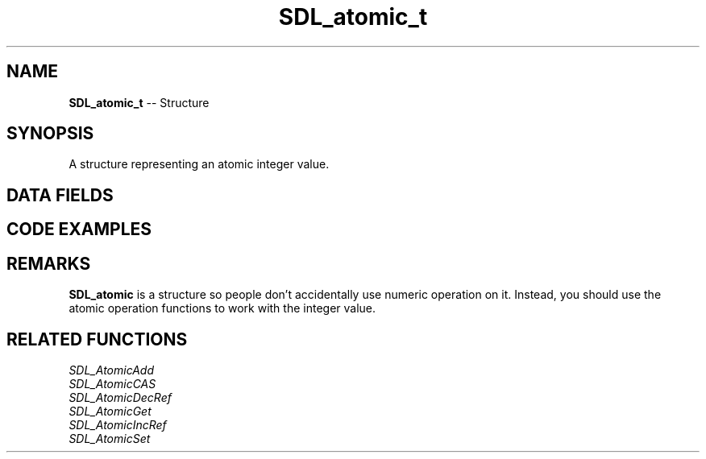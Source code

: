 .TH SDL_atomic_t 3 "2018.09.27" "https://github.com/haxpor/sdl2-manpage" "SDL2"
.SH NAME
\fBSDL_atomic_t\fR -- Structure

.SH SYNOPSIS
A structure representing an atomic integer value.

.SH DATA FIELDS
.TS
tab(:) allbox;
a lb l.
int:value:T{
the atomic integer value
T}
.TE

.SH CODE EXAMPLES

.TS
tab(:) allbox;
a.
T{
.nf
/* This is a simple fps counter program
 *
 * Timers in SDL are run in a separate thread
 * so effort is needed to avoid data races
 */
SDL_atomic_t frames;

/* Calculate and display the average framerate over the set interval */
Uint32 fps_timer_callback(Uint32 interval, void *data)
{
  const float f = SDL_AtomicGet(&frames);
  const float iv = (float)interval / 1000.0f;
  printf("%.2f\(rstfps\(rsn", f / iv);

  /* Reset frame counter */
  SDL_AtomicSet(&frames, 0);

  return interval;
}

int main(int argc, char **argv)
{
  SDL_Init(SDL_INIT_EVERYTHING);
  SDL_Window *win = SDL_CreateWindow("Counter",
                      SDL_WINDOWPOS_CENTERED, 
                      SDL_WINDOWPOS_CENTERED,
                      640,
                      480,
                      0
                      );

  SDL_Surface *screen = SDL_GetWindowSurface(win);

  /* Our timer will be run every five seconds in a separate thread */
  SDL_AddTimer(5000, fps_timer_callback, NULL);

  SDL_Event e;
  while(1) {
    while (SDL_PollEvent(&e) {
      if (e.type == SDL_QUIT) {
        goto quit;
      }
    }
    SDL_FillRect(screen, NULL, 0xffffffff);
    SDL_UpdateWindowSurface(win);

    /* Add one frame */
    SDL_AtomicAdd(&frames, 1);
  }
quit:
  SDL_DestroyWindow(win);
  SDL_Quit();
  return 0;
}
.fi
T}
.TE

.SH REMARKS
\fBSDL_atomic\fR is a structure so people don't accidentally use numeric operation on it. Instead, you should use the atomic operation functions to work with the integer value.

.SH RELATED FUNCTIONS
\fISDL_AtomicAdd
.br
\fISDL_AtomicCAS
.br
\fISDL_AtomicDecRef
.br
\fISDL_AtomicGet
.br
\fISDL_AtomicIncRef
.br
\fISDL_AtomicSet
